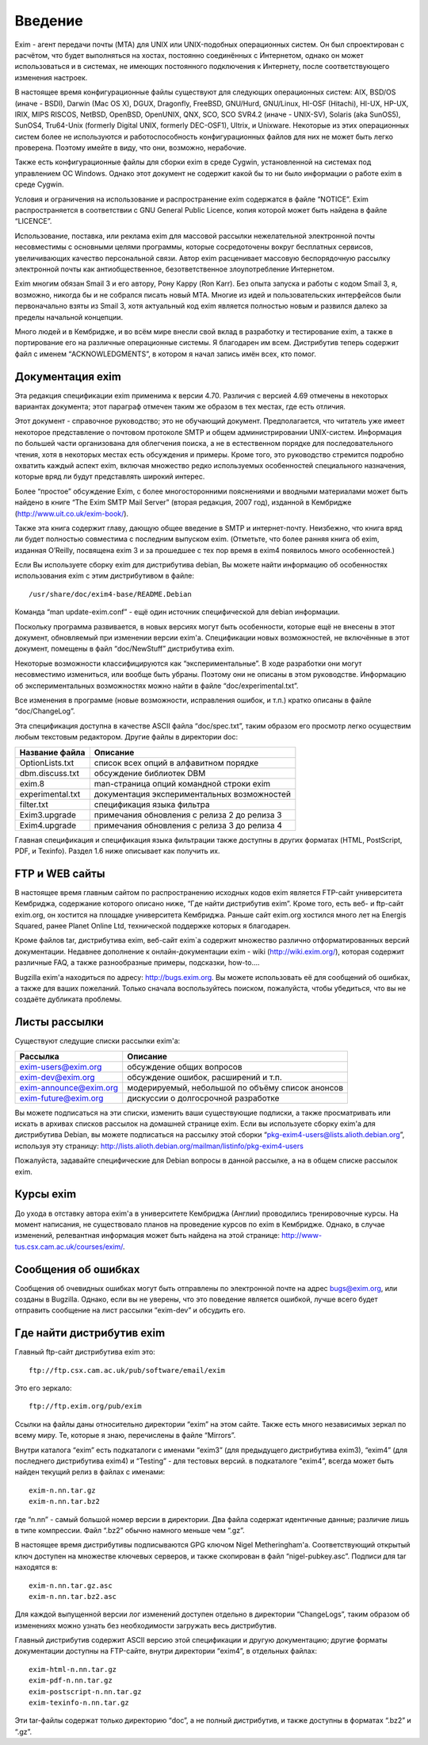 Введение
========

Exim - агент передачи почты (MTA) для UNIX или UNIX-подобных операционных систем. Он был спроектирован с расчётом, что будет выполняться на хостах, постоянно соединённых с Интернетом, однако он может использоваться и в системах, не имеющих постоянного подключения к Интернету, после соответствующего изменения настроек.

В настоящее время конфигурационные файлы существуют для следующих операционных систем: AIX, BSD/OS (иначе - BSDI), Darwin (Mac OS X), DGUX, Dragonfly, FreeBSD, GNU/Hurd, GNU/Linux, HI-OSF (Hitachi), HI-UX, HP-UX, IRIX, MIPS RISCOS, NetBSD, OpenBSD, OpenUNIX, QNX, SCO, SCO SVR4.2 (иначе - UNIX-SV), Solaris (aka SunOS5), SunOS4, Tru64-Unix (formerly Digital UNIX, formerly DEC-OSF1), Ultrix, и Unixware. Некоторые из этих операционных систем более не используются и работоспособность конфигурационных файлов для них не может быть легко проверена. Поэтому имейте в виду, что они, возможно, нерабочие.

Также есть конфигурационные файлы для сборки exim в среде Cygwin, установленной на системах под управлением ОС Windows. Однако этот документ не содержит какой бы то ни было информации о работе exim в среде Cygwin.

Условия и ограничения на использование и распространение exim содержатся в файле “NOTICE”. Exim распространяется в соответствии с GNU General Public Licence, копия которой может быть найдена в файле “LICENCE”.

Использование, поставка, или реклама exim для массовой рассылки нежелательной электронной почты несовместимы с основными целями программы, которые сосредоточены вокруг бесплатных сервисов, увеличивающих качество персональной связи. Автор exim расценивает массовую беспорядочную рассылку электронной почты как антиобщественное, безответственное злоупотребление Интернетом.

Exim многим обязан Smail 3 и его автору, Рону Карру (Ron Karr). Без опыта запуска и работы с кодом Smail 3, я, возможно, никогда бы и не собрался писать новый MTA. Многие из идей и пользовательских интерфейсов были первоначально взяты из Smail 3, хотя актуальный код exim является полностью новым и развился далеко за пределы начальной концепции.

Много людей и в Кембридже, и во всём мире внесли свой вклад в разработку и тестирование exim, а также в портирование его на различные операционные системы. Я благодарен им всем. Дистрибутив теперь содержит файл с именем “ACKNOWLEDGMENTS”, в котором я начал запись имён всех, кто помог.

Документация exim
-----------------

Эта редакция спецификации exim применима к версии 4.70. Различия с версией 4.69 отмечены в некоторых вариантах документа; этот параграф отмечен таким же образом в тех местах, где есть отличия.

Этот документ - справочное руководство; это не обучающий документ. Предполагается, что читатель уже имеет некоторое представление о почтовом протоколе SMTP и общем администрировании UNIX-систем. Информация по большей части организована для облегчения поиска, а не в естественном порядке для последовательного чтения, хотя в некоторых местах есть обсуждения и примеры. Кроме того, это руководство стремится подробно охватить каждый аспект exim, включая множество редко используемых особенностей специального назначения, которые вряд ли будут представлять широкий интерес.

Более “простое” обсуждение Exim, с более многосторонними пояснениями и вводными материалами может быть найдено в книге “The Exim SMTP Mail Server” (вторая редакция, 2007 год), изданной в Кембридже (http://www.uit.co.uk/exim-book/).

Также эта книга содержит главу, дающую общее введение в SMTP и интернет-почту. Неизбежно, что книга вряд ли будет полностью совместима с последним выпуском exim. (Отметьте, что более ранняя книга об exim, изданная O’Reilly, посвящена exim 3 и за прошедшее с тех пор время в exim4 появилось много особенностей.)

Если Вы используете сборку exim для дистрибутива debian, Вы можете найти информацию об особенностях использования exim с этим дистрибутивом в файле::

  /usr/share/doc/exim4-base/README.Debian

Команда “man update-exim.conf” - ещё один источник специфической для debian информации.

Поскольку программа развивается, в новых версиях могут быть особенности, которые ещё не внесены в этот документ, обновляемый при изменении версии exim'a. Спецификации новых возможностей, не включённые в этот документ, помещены в файл “doc/NewStuff” дистрибутива exim.

Некоторые возможности классифицируются как “экспериментальные”. В ходе разработки они могут несовместимо измениться, или вообще быть убраны. Поэтому они не описаны в этом руководстве. Информацию об экспериментальных возможностях можно найти в файле “doc/experimental.txt”.

Все изменения в программе (новые возможности, исправления ошибок, и т.п.) кратко описаны в файле “doc/ChangeLog”.

Эта спецификация доступна в качестве ASCII файла “doc/spec.txt”, таким образом его просмотр легко осуществим любым текстовым редактором. Другие файлы в директории doc:

=================  ========
Название файла     Описание
=================  ========
OptionLists.txt    список всех опций в алфавитном порядке
dbm.discuss.txt    обсуждение библиотек DBM
exim.8             man-страница опций командной строки exim
experimental.txt   документация экспериментальных возможностей
filter.txt         спецификация языка фильтра
Exim3.upgrade      примечания обновления с релиза 2 до релиза 3
Exim4.upgrade      примечания обновления с релиза 3 до релиза 4
=================  ========

Главная спецификация и спецификация языка фильтрации также доступны в других форматах (HTML, PostScript, PDF, и Texinfo). Раздел 1.6 ниже описывает как получить их.

FTP и WEB сайты
---------------

В настоящее время главным сайтом по распространению исходных кодов exim является FTP-сайт университета Кембриджа, содержание которого описано ниже, “Где найти дистрибутив exim”. Кроме того, есть веб- и ftp-сайт exim.org, он хостится на площадке университета Кембриджа. Раньше сайт exim.org хостился много лет на Energis Squared, ранее Planet Online Ltd, технической поддержке которых я благодарен.

Кроме файлов tar, дистрибутива exim, веб-сайт exim`a содержит множество различно отформатированных версий документации. Недавнее дополнение к онлайн-документации exim - wiki (http://wiki.exim.org/), которая содержит различные FAQ, а также разнообразные примеры, подсказки, how-to....

Bugzilla exim'a находиться по адресу: http://bugs.exim.org. Вы можете использовать её для сообщений об ошибках, а также для ваших пожеланий. Только сначала воспользуйтесь поиском, пожалуйста, чтобы убедиться, что вы не создаёте дубликата проблемы.

Листы рассылки
--------------

Существуют следущие списки рассылки exim'a:

======================  ========
Рассылка                Описание                       
======================  ========
exim-users@exim.org     обсуждение общих вопросов
exim-dev@exim.org       обсуждение ошибок, расширений и т.п.
exim-announce@exim.org  модерируемый, небольшой по объёму список анонсов
exim-future@exim.org    дискуссии о долгосрочной разработке
======================  ========

Вы можете подписаться на эти списки, изменить ваши существующие подписки, а также просматривать или искать в архивах списков рассылок на домашней странице exim. Если вы используете сборку exim'a для дистрибутива Debian, вы можете подписаться на рассылку этой сборки “pkg-exim4-users@lists.alioth.debian.org”, используя эту страницу: http://lists.alioth.debian.org/mailman/listinfo/pkg-exim4-users

Пожалуйста, задавайте специфические для Debian вопросы в данной рассылке, а на в общем списке рассылок exim.

Курсы exim
----------

До ухода в отставку автора exim'a в университете Кембриджа (Англии) проводились тренировочные курсы. На момент написания, не существовало планов на проведение курсов по exim в Кембридже. Однако, в случае изменений, релевантная информация может быть найдена на этой странице: http://www-tus.csx.cam.ac.uk/courses/exim/.

Сообщения об ошибках
--------------------

Сообщения об очевидных ошибках могут быть отправлены по электронной почте на адрес bugs@exim.org, или созданы в Bugzilla. Однако, если вы не уверены, что это поведение является ошибкой, лучше всего будет отправить сообщение на лист рассылки “exim-dev” и обсудить его.

Где найти дистрибутив exim
--------------------------

Главный ftp-сайт дистрибутива exim это:: 

  ftp://ftp.csx.cam.ac.uk/pub/software/email/exim

Это его зеркало::

  ftp://ftp.exim.org/pub/exim

Ссылки на файлы даны относительно директории “exim” на этом сайте. Также есть много независимых зеркал по всему миру. Те, которые я знаю, перечислены в файле “Mirrors”.

Внутри каталога “exim” есть подкаталоги с именами “exim3” (для предыдущего дистрибутива exim3), “exim4” (для последнего дистрибутива exim4) и “Testing” - для тестовых версий. в подкаталоге “exim4”, всегда может быть найден текущий релиз в файлах с именами::

  exim-n.nn.tar.gz
  exim-n.nn.tar.bz2
         
где “n.nn” - самый большой номер версии в директории. Два файла содержат идентичные данные; различие лишь в типе компрессии. Файл “.bz2” обычно намного меньше чем “.gz”.

В настоящее время дистрибутивы подписываются GPG ключом Nigel Metheringham'a. Соответствующий открытый ключ доступен на множестве ключевых серверов, и также скопирован в файл “nigel-pubkey.asc”. Подписи для tar находятся в::

  exim-n.nn.tar.gz.asc
  exim-n.nn.tar.bz2.asc

Для каждой выпущенной версии лог изменений доступен отдельно в директории “ChangeLogs”, таким образом об изменениях можно узнать без необходимости загружать весь дистрибутив.

Главный дистрибутив содержит ASCII версию этой спецификации и другую документацию; другие форматы документации доступны на FTP-сайте, внутри директории “exim4”, в отдельных файлах::

  exim-html-n.nn.tar.gz
  exim-pdf-n.nn.tar.gz
  exim-postscript-n.nn.tar.gz
  exim-texinfo-n.nn.tar.gz

Эти tar-файлы содержат только директорию “doc”, а не полный дистрибутив, и также доступны в форматах “.bz2” и “.gz”.
